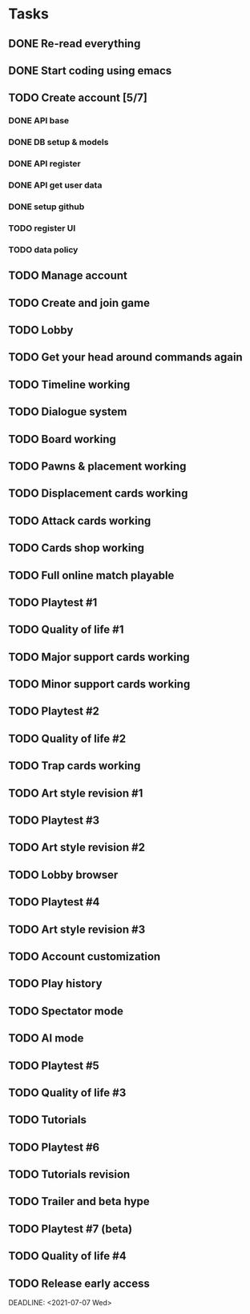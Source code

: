 * Tasks
** DONE Re-read everything
   CLOSED: [2020-09-13 Sun 21:35] DEADLINE: <2020-09-13 Sun>
** DONE Start coding using emacs
   CLOSED: [2020-09-13 Sun 21:35] DEADLINE: <2020-09-13 Sun>
** TODO Create account [5/7]
   DEADLINE: <2020-09-20 Sun>
*** DONE API base
    CLOSED: [2020-09-17 Thu 10:11] DEADLINE: <2020-09-18 Fri>
*** DONE DB setup & models
    CLOSED: [2020-09-17 Thu 11:56] DEADLINE: <2020-09-18 Fri>
*** DONE API register
    CLOSED: [2020-09-18 Fri 09:25] DEADLINE: <2020-09-19 Sat>
*** DONE API get user data
    CLOSED: [2020-09-18 Fri 09:41] DEADLINE: <2020-09-19 Sat>
*** DONE setup github
    CLOSED: [2020-09-19 Sat 10:31]
*** TODO register UI
    DEADLINE: <2020-09-20 Sun>
*** TODO data policy
    DEADLINE: <2020-09-20 Sun>

** TODO Manage account
   DEADLINE: <2020-09-27 Sun>
** TODO Create and join game
   DEADLINE: <2020-10-04 Sun>
** TODO Lobby
   DEADLINE: <2020-10-11 Sun>
** TODO Get your head around commands again
   DEADLINE: <2020-10-18 Sun>
** TODO Timeline working
   DEADLINE: <2020-10-18 Sun>
** TODO Dialogue system
   DEADLINE: <2020-10-25 Sun>
** TODO Board working
   DEADLINE: <2020-11-01 Sun>
** TODO Pawns & placement working
   DEADLINE: <2020-11-08 Sun>
** TODO Displacement cards working
** TODO Attack cards working
** TODO Cards shop working
** TODO Full online match playable
** TODO Playtest #1
** TODO Quality of life #1
** TODO Major support cards working
** TODO Minor support cards working
** TODO Playtest #2
** TODO Quality of life #2
** TODO Trap cards working
** TODO Art style revision #1
** TODO Playtest #3
** TODO Art style revision #2
** TODO Lobby browser
** TODO Playtest #4
** TODO Art style revision #3
** TODO Account customization
** TODO Play history
** TODO Spectator mode
** TODO AI mode
** TODO Playtest #5
** TODO Quality of life #3
** TODO Tutorials
** TODO Playtest #6
** TODO Tutorials revision
** TODO Trailer and beta hype
** TODO Playtest #7 (beta)
** TODO Quality of life #4
** TODO Release early access
   DEADLINE: <2021-07-07 Wed>  

